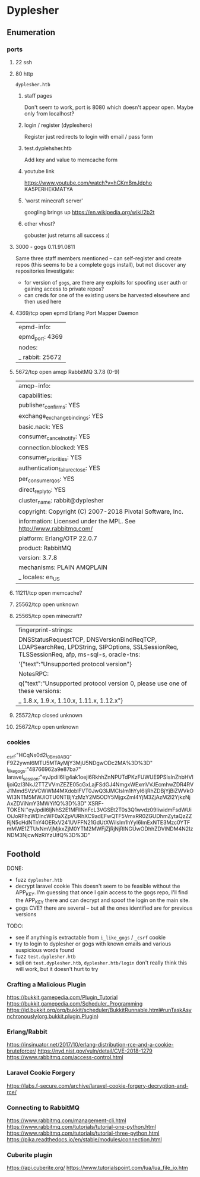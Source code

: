 * Dyplesher
** Enumeration
*** ports
**** 22 ssh
**** 80 http
~dyplesher.htb~
***** staff pages
Don't seem to work, port is 8080 which doesn't appear open. Maybe only from localhost?
***** login / register (dypleshero)
Register just redirects to login with email / pass form
***** test.dyplehsher.htb
Add key and value to memcache form
***** youtube link
https://www.youtube.com/watch?v=hCKmBmJdpho
KA5PERHEKMATYA
***** 'worst minecraft server'
googling brings up https://en.wikipedia.org/wiki/2b2t
***** other vhost?
gobuster just returns all success :(
**** 3000 - gogs  0.11.91.0811 
Same three staff members mentioned -- can self-register and create repos (this seems to be a complete gogs install), but not discover any repositories
Investigate:
 * for version of ~gogs~, are there any exploits for spoofing user auth or gaining access to private repos?
 * can creds for one of the existing users be harvested elsewhere and then used here
**** 4369/tcp  open   epmd       Erlang Port Mapper Daemon
| epmd-info: 
|   epmd_port: 4369
|   nodes: 
|_    rabbit: 25672
**** 5672/tcp  open   amqp       RabbitMQ 3.7.8 (0-9)
| amqp-info: 
|   capabilities: 
|     publisher_confirms: YES
|     exchange_exchange_bindings: YES
|     basic.nack: YES
|     consumer_cancel_notify: YES
|     connection.blocked: YES
|     consumer_priorities: YES
|     authentication_failure_close: YES
|     per_consumer_qos: YES
|     direct_reply_to: YES
|   cluster_name: rabbit@dyplesher
|   copyright: Copyright (C) 2007-2018 Pivotal Software, Inc.
|   information: Licensed under the MPL.  See http://www.rabbitmq.com/
|   platform: Erlang/OTP 22.0.7
|   product: RabbitMQ
|   version: 3.7.8
|   mechanisms: PLAIN AMQPLAIN
|_  locales: en_US
**** 11211/tcp open   memcache?
**** 25562/tcp open   unknown
**** 25565/tcp open   minecraft?
| fingerprint-strings: 
|   DNSStatusRequestTCP, DNSVersionBindReqTCP, LDAPSearchReq, LPDString, SIPOptions, SSLSessionReq, TLSSessionReq, afp, ms-sql-s, oracle-tns: 
|     '{"text":"Unsupported protocol version"}
|   NotesRPC: 
|     q{"text":"Unsupported protocol version 0, please use one of these versions:
|_    1.8.x, 1.9.x, 1.10.x, 1.11.x, 1.12.x"}
**** 25572/tcp closed unknown
**** 25672/tcp open   unknown
*** cookies
_csrf:"HCqNs0d2i_0Bns0ABQ-F9Z2ywnI6MTU5MTAyMjY3MjU5NDgwODc2MA%3D%3D"
i_like_gogs:"48766962a9e87ba7"
laravel_session:"eyJpdiI6Ilg4ak1oejl6RkhhZnNPUTdPKzFUWUE9PSIsInZhbHVlIjoiQzI3NkJ2TTZVVmZEZE05cGxLajFSdGJ4NmgxWExmVVJEcmhwZDR4RVJ1MmdSVzVCWWM4MXdoblFVT0JwQ3lJMCIsIm1hYyI6IjRhZDBjYjBiZWVkOWI3NTM5MWJlOTU0NTBjYzMzY2M5ODY5MjgxZmI4YjM3ZjAzM2I2YjkzNjAxZDViNmY3MWYifQ%3D%3D"
XSRF-TOKEN:"eyJpdiI6IjNhS2E1MFllNnFcL3VGSEt2T0s3Q1wvdz09IiwidmFsdWUiOiJoRFhzWDlncWF0aXZpVURhXC9adEFwQTF5VmxRR0ZGUDhmZytaQzZZRjN5cHdNTnY4OERxV241UVFFN21GdUtXWiIsIm1hYyI6ImExNTE3Mzc0YTFmMWE1ZTUxNmVjMjkxZjM0YTM2MWFjZjRjNjRlNGUwODhhZDVlNDM4N2IzNDM3NjcwNzRiYzUifQ%3D%3D"

** Foothold
DONE:
 * fuzz ~dyplesher.htb~
 * decrypt laravel cookie
   This doesn't seem to be feasible without the APP_KEY. I'm guessing that once I gain access to the gogs repo, I'll find the APP_KEY there and can decrypt and spoof the login on the main site.
 * gogs CVE?
   there are several -- but all the ones identified are for previous versions

TODO: 
 * see if anything is extractable from ~i_like_gogs~ / ~_csrf~ cookie
 * try to login to dyplesher or gogs with known emails and various suspicious words found
 * fuzz ~test.dyplesher.htb~
 * sqli on ~test.dyplesher.htb~, ~dyplesher.htb/login~
   don't really think this will work, but it doesn't hurt to try
   
*** Crafting a Malicious Plugin
https://bukkit.gamepedia.com/Plugin_Tutorial
https://bukkit.gamepedia.com/Scheduler_Programming
https://jd.bukkit.org/org/bukkit/scheduler/BukkitRunnable.html#runTaskAsynchronously(org.bukkit.plugin.Plugin)

*** Erlang/Rabbit
https://insinuator.net/2017/10/erlang-distribution-rce-and-a-cookie-bruteforcer/
https://nvd.nist.gov/vuln/detail/CVE-2018-1279
https://www.rabbitmq.com/access-control.html

*** Laravel Cookie Forgery
https://labs.f-secure.com/archive/laravel-cookie-forgery-decryption-and-rce/

*** Connecting to RabbitMQ
https://www.rabbitmq.com/management-cli.html
https://www.rabbitmq.com/tutorials/tutorial-one-python.html
https://www.rabbitmq.com/tutorials/tutorial-three-python.html
https://pika.readthedocs.io/en/stable/modules/connection.html

*** Cuberite plugin
https://api.cuberite.org/
https://www.tutorialspoint.com/lua/lua_file_io.htm
